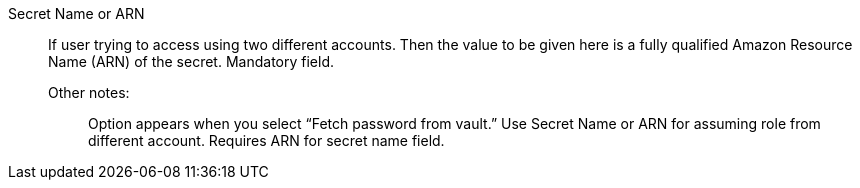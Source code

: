 Secret Name or ARN::

If user trying to access using two different accounts. Then the value to be given here is a fully qualified Amazon Resource Name (ARN) of the secret. Mandatory field.

Other notes:;; Option appears when you select “Fetch password from vault.” Use Secret Name or ARN for assuming role from different account. Requires ARN for secret name field.
